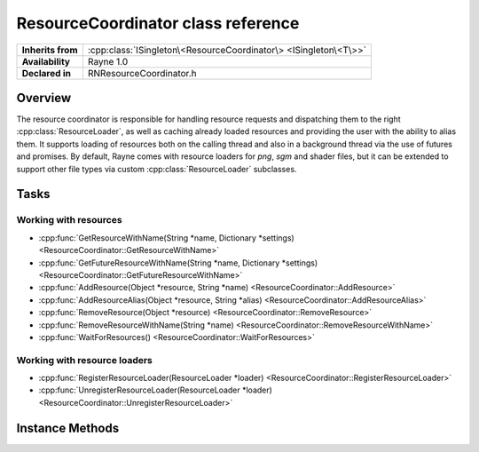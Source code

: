 .. _rnresourcecoordinator.rst:

***********************************
ResourceCoordinator class reference
***********************************

.. namespace:: RN
.. class:: ResourceCoordinator

+-------------------+------------------------------------------------------------------+
| **Inherits from** | :cpp:class:`ISingleton\<ResourceCoordinator\> <ISingleton\<T\>>` |
+-------------------+------------------------------------------------------------------+
| **Availability**  | Rayne 1.0                                                        |
+-------------------+------------------------------------------------------------------+
| **Declared in**   | RNResourceCoordinator.h                                          |
+-------------------+------------------------------------------------------------------+

Overview
========

The resource coordinator is responsible for handling resource requests and dispatching them to the right :cpp:class:`ResourceLoader`, as well as caching already loaded resources and providing the user with the ability to alias them. It supports loading of resources both on the calling thread and also in a background thread via the use of futures and promises. By default, Rayne comes with resource loaders for `png`, `sgm` and shader files, but it can be extended to support other file types via custom :cpp:class:`ResourceLoader` subclasses.

Tasks
=====

Working with resources
----------------------

* :cpp:func:`GetResourceWithName(String *name, Dictionary *settings) <ResourceCoordinator::GetResourceWithName>`
* :cpp:func:`GetFutureResourceWithName(String *name, Dictionary *settings) <ResourceCoordinator::GetFutureResourceWithName>`
* :cpp:func:`AddResource(Object *resource, String *name) <ResourceCoordinator::AddResource>`
* :cpp:func:`AddResourceAlias(Object *resource, String *alias) <ResourceCoordinator::AddResourceAlias>`
* :cpp:func:`RemoveResource(Object *resource) <ResourceCoordinator::RemoveResource>`
* :cpp:func:`RemoveResourceWithName(String *name) <ResourceCoordinator::RemoveResourceWithName>`
* :cpp:func:`WaitForResources() <ResourceCoordinator::WaitForResources>`


Working with resource loaders
-----------------------------

* :cpp:func:`RegisterResourceLoader(ResourceLoader *loader) <ResourceCoordinator::RegisterResourceLoader>`
* :cpp:func:`UnregisterResourceLoader(ResourceLoader *loader) <ResourceCoordinator::UnregisterResourceLoader>`


Instance Methods
================

.. class:: ResourceCoordinator
	
	.. function:: T *GetResourceWithName(String *name, Dictionary *settings)

		Attempts to load the resource matching the given name, or serving it from the resource cache. The name must be either an alias to an already loaded resource, or a full qualified name/path which can be used by any of the resource loaders registered. The settings parameter is an optional parameter which can be used to pass additional settings to the resource loader.

		The full signature for the method is:

		.. code:: cpp

			template<class T>
			T *GetResourceWithName(String *name, Dictionary *settings)

		.. admonition:: Example

			.. code:: cpp

				RN::ResourceCoordinator *coordinator = RN::ResourceCoordinator::GetSharedInstance();
				RN::Texture *texture = coordinator->GetResourceWithName<RN::Texture>(RNCSTR("myTexture.png"), nullptr);

	.. function:: std::shared_future<Object *> GetFutureResourceWithName(String *name, Dictionary *settings)

		Attempts to load the resource matching the given name, or serving it from the resource cache. If the resource isn't loaded yet, it will be loaded in a background thread at a later point and the function will return immediately. You can use the returned future to access the loaded resource at a later point in time.

		The full signature for the method is:

		.. code:: cpp

			template<class T>
			std::shared_future<Object *> GetFutureResourceWithName(String *name, Dictionary *settings)

	.. function:: void AddResource(Object *resource, String *name)

		Manually adds the given resource to the resource coordinators cache. The resource will be retained by the resource coordinator and kept around until memory pressure arises, or the resource is removed manually later on. The name must be unique and not in use yet.

	.. function:: void AddResourceAlias(Object *resource, String *alias)

		Adds an alias to the given resource. The resource must already be in the resource cache, and the alias must be unique and not in use yet.

	.. function:: void RemoveResource(Object *resource)

		Removes the resource from the resource cache. This invalidates the resources name and any alias that may reference to it.

	.. function:: void RemoveResourceWithName(String *name)

		Removes the resource from the resource cache. The name can either be the original name used to load the resource, or one of its aliases.

	.. function:: void WaitForResources()

		Waits for all pending resource requests to complete.

	.. function:: void RegisterResourceLoader(ResourceLoader *loader)

		Registers the resource loader with the resource coordinator.

	.. function:: void UnregisterResourceLoader(ResourceLoader *loader)

		Removes a previously registered resource loader.

